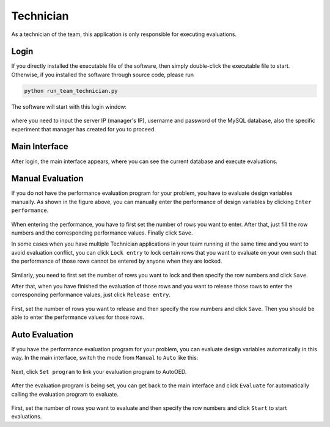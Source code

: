 ----------
Technician
----------

As a technician of the team, this application is only responsible for executing evaluations.


Login
-----

If you directly installed the executable file of the software, then simply double-click the executable file to start.
Otherwise, if you installed the software through source code, please run 

.. code-block::

   python run_team_technician.py

The software will start with this login window:

.. figure:: ../../_static/manual-team/technician/login.png
   :width: 400 px

where you need to input the server IP (manager's IP), username and password of the MySQL database, 
also the specific experiment that manager has created for you to proceed.


Main Interface
--------------

After login, the main interface appears, where you can see the current database and execute evaluations.

.. figure:: ../../_static/manual-team/technician/main_manual.png
   :width: 700 px


Manual Evaluation
-----------------

If you do not have the performance evaluation program for your problem, you have to evaluate design variables manually.
As shown in the figure above, you can manually enter the performance of design variables by clicking ``Enter performance``.

.. figure:: ../../_static/manual-team/technician/enter_performance.png
   :width: 350 px

When entering the performance, you have to first set the number of rows you want to enter. 
After that, just fill the row numbers and the corresponding performance values. Finally click ``Save``.

In some cases when you have multiple Technician applications in your team running at the same time and you want to
avoid evaluation conflict, you can click ``Lock entry`` to lock certain rows that you want to evaluate on your own 
such that the performance of those rows cannot be entered by anyone when they are locked.

.. figure:: ../../_static/manual-team/technician/lock.png
   :width: 350 px

Similarly, you need to first set the number of rows you want to lock and then specify the row numbers and click ``Save``.

After that, when you have finished the evaluation of those rows and you want to release those rows to enter the
corresponding performance values, just click ``Release entry``.

.. figure:: ../../_static/manual-team/technician/release.png
   :width: 350 px

First, set the number of rows you want to release and then specify the row numbers and click ``Save``.
Then you should be able to enter the performance values for those rows.


Auto Evaluation
---------------

If you have the performance evaluation program for your problem, you can evaluate design variables automatically in this way.
In the main interface, switch the mode from ``Manual`` to ``Auto`` like this:

.. figure:: ../../_static/manual-team/technician/main_auto.png
   :width: 700 px

Next, click ``Set program`` to link your evaluation program to AutoOED.

.. figure:: ../../_static/manual-team/technician/set_program.png
   :width: 500 px

After the evaluation program is being set, you can get back to the main interface and click ``Evaluate``
for automatically calling the evaluation program to evaluate.

.. figure:: ../../_static/manual-team/technician/evaluate.png
   :width: 350 px

First, set the number of rows you want to evaluate and then specify the row numbers and click ``Start`` to start evaluations.
